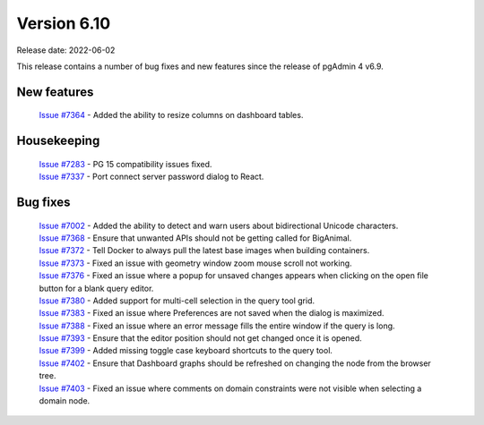 ************
Version 6.10
************

Release date: 2022-06-02

This release contains a number of bug fixes and new features since the release of pgAdmin 4 v6.9.

New features
************

  | `Issue #7364 <https://redmine.postgresql.org/issues/7364>`_ -  Added the ability to resize columns on dashboard tables.

Housekeeping
************

  | `Issue #7283 <https://redmine.postgresql.org/issues/7283>`_ -  PG 15 compatibility issues fixed.
  | `Issue #7337 <https://redmine.postgresql.org/issues/7337>`_ -  Port connect server password dialog to React.

Bug fixes
*********

  | `Issue #7002 <https://redmine.postgresql.org/issues/7002>`_ -  Added the ability to detect and warn users about bidirectional Unicode characters.
  | `Issue #7368 <https://redmine.postgresql.org/issues/7368>`_ -  Ensure that unwanted APIs should not be getting called for BigAnimal.
  | `Issue #7372 <https://redmine.postgresql.org/issues/7372>`_ -  Tell Docker to always pull the latest base images when building containers.
  | `Issue #7373 <https://redmine.postgresql.org/issues/7373>`_ -  Fixed an issue with geometry window zoom mouse scroll not working.
  | `Issue #7376 <https://redmine.postgresql.org/issues/7376>`_ -  Fixed an issue where a popup for unsaved changes appears when clicking on the open file button for a blank query editor.
  | `Issue #7380 <https://redmine.postgresql.org/issues/7380>`_ -  Added support for multi-cell selection in the query tool grid.
  | `Issue #7383 <https://redmine.postgresql.org/issues/7383>`_ -  Fixed an issue where Preferences are not saved when the dialog is maximized.
  | `Issue #7388 <https://redmine.postgresql.org/issues/7388>`_ -  Fixed an issue where an error message fills the entire window if the query is long.
  | `Issue #7393 <https://redmine.postgresql.org/issues/7393>`_ -  Ensure that the editor position should not get changed once it is opened.
  | `Issue #7399 <https://redmine.postgresql.org/issues/7399>`_ -  Added missing toggle case keyboard shortcuts to the query tool.
  | `Issue #7402 <https://redmine.postgresql.org/issues/7402>`_ -  Ensure that Dashboard graphs should be refreshed on changing the node from the browser tree.
  | `Issue #7403 <https://redmine.postgresql.org/issues/7403>`_ -  Fixed an issue where comments on domain constraints were not visible when selecting a domain node.
